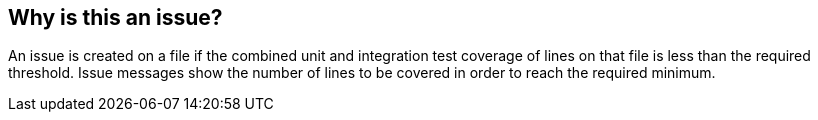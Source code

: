 == Why is this an issue?

An issue is created on a file if the combined unit and integration test coverage of lines on that file is less than the required threshold. Issue messages show the number of lines to be covered in order to reach the required minimum.

